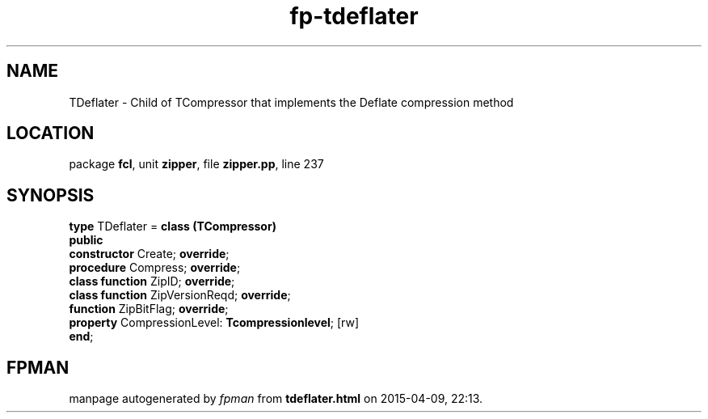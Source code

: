 .\" file autogenerated by fpman
.TH "fp-tdeflater" 3 "2014-03-14" "fpman" "Free Pascal Programmer's Manual"
.SH NAME
TDeflater - Child of TCompressor that implements the Deflate compression method
.SH LOCATION
package \fBfcl\fR, unit \fBzipper\fR, file \fBzipper.pp\fR, line 237
.SH SYNOPSIS
\fBtype\fR TDeflater = \fBclass (TCompressor)\fR
.br
\fBpublic\fR
  \fBconstructor\fR Create; \fBoverride\fR;
  \fBprocedure\fR Compress; \fBoverride\fR;
  \fBclass function\fR ZipID; \fBoverride\fR;
  \fBclass function\fR ZipVersionReqd; \fBoverride\fR;
  \fBfunction\fR ZipBitFlag; \fBoverride\fR;
  \fBproperty\fR CompressionLevel: \fBTcompressionlevel\fR; [rw]
.br
\fBend\fR;
.SH FPMAN
manpage autogenerated by \fIfpman\fR from \fBtdeflater.html\fR on 2015-04-09, 22:13.

